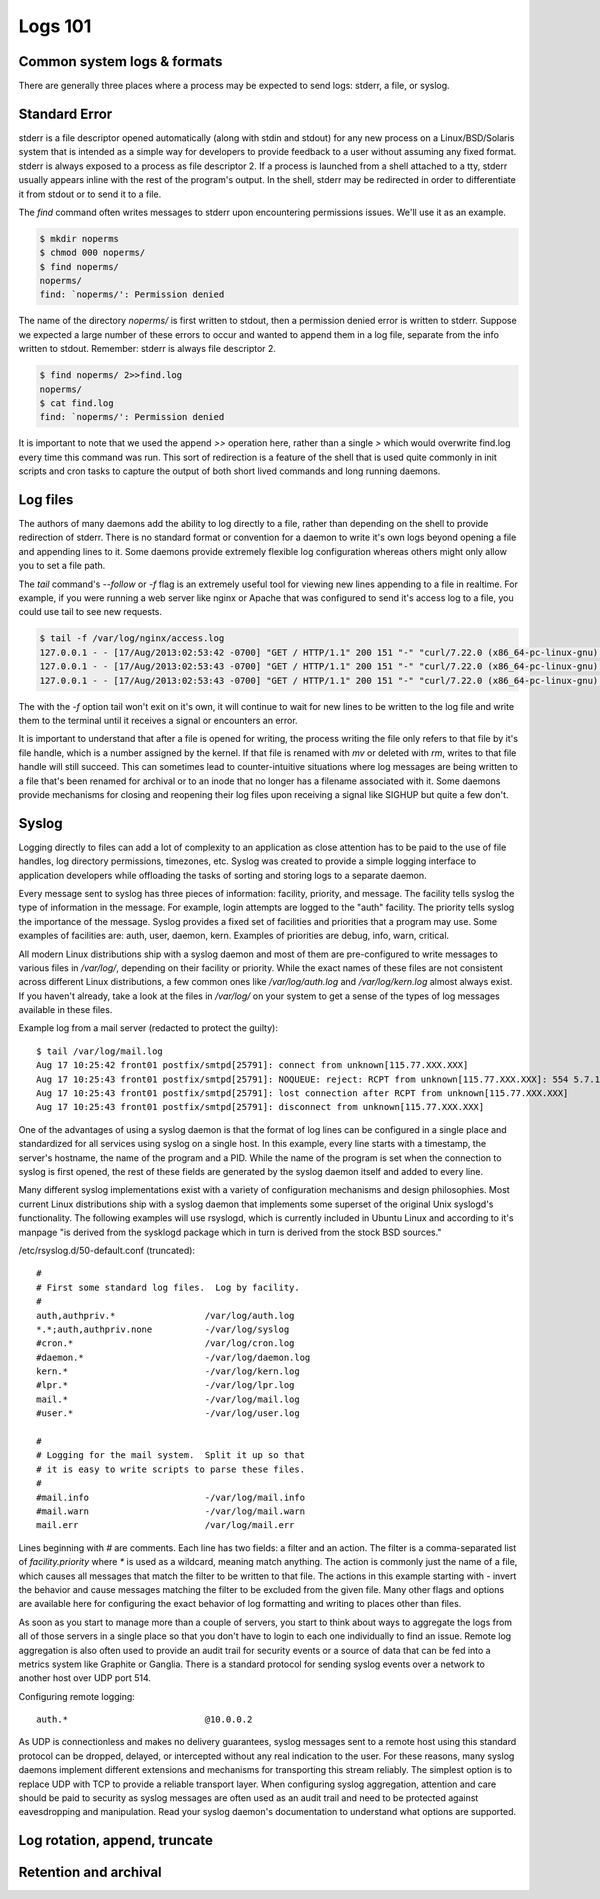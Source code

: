 Logs 101
********

Common system logs & formats
============================

There are generally three places where a process may be expected to send logs: stderr, a file, or syslog.

Standard Error
==============

stderr is a file descriptor opened automatically (along with stdin and stdout) for any new process on a Linux/BSD/Solaris system that is intended as a simple way for developers to provide feedback to a user without assuming any fixed format. stderr is always exposed to a process as file descriptor 2. If a process is launched from a shell attached to a tty, stderr usually appears inline with the rest of the program's output. In the shell, stderr may be redirected in order to differentiate it from stdout or to send it to a file.

The `find` command often writes messages to stderr upon encountering permissions issues. We'll use it as an example.

.. code-block:: bash

    $ mkdir noperms
    $ chmod 000 noperms/
    $ find noperms/
    noperms/
    find: `noperms/': Permission denied

The name of the directory `noperms/` is first written to stdout, then a permission denied error is written to stderr. Suppose we expected a large number of these errors to occur and wanted to append them in a log file, separate from the info written to stdout. Remember: stderr is always file descriptor 2.

.. code-block:: bash

    $ find noperms/ 2>>find.log
    noperms/
    $ cat find.log
    find: `noperms/': Permission denied

It is important to note that we used the append `>>` operation here, rather than a single `>` which would overwrite find.log every time this command was run. This sort of redirection is a feature of the shell that is used quite commonly in init scripts and cron tasks to capture the output of both short lived commands and long running daemons.

Log files
=========

The authors of many daemons add the ability to log directly to a file, rather than depending on the shell to provide redirection of stderr. There is no standard format or convention for a daemon to write it's own logs beyond opening a file and appending lines to it. Some daemons provide extremely flexible log configuration whereas others might only allow you to set a file path.

The `tail` command's `--follow` or `-f` flag is an extremely useful tool for viewing new lines appending to a file in realtime. For example, if you were running a web server like nginx or Apache that was configured to send it's access log to a file, you could use tail to see new requests.

.. code-block:: bash
    
    $ tail -f /var/log/nginx/access.log
    127.0.0.1 - - [17/Aug/2013:02:53:42 -0700] "GET / HTTP/1.1" 200 151 "-" "curl/7.22.0 (x86_64-pc-linux-gnu) libcurl/7.22.0 OpenSSL/1.0.1"
    127.0.0.1 - - [17/Aug/2013:02:53:43 -0700] "GET / HTTP/1.1" 200 151 "-" "curl/7.22.0 (x86_64-pc-linux-gnu) libcurl/7.22.0 OpenSSL/1.0.1"
    127.0.0.1 - - [17/Aug/2013:02:53:43 -0700] "GET / HTTP/1.1" 200 151 "-" "curl/7.22.0 (x86_64-pc-linux-gnu) libcurl/7.22.0 OpenSSL/1.0.1"

The with the `-f` option tail won't exit on it's own, it will continue to wait for new lines to be written to the log file and write them to the terminal until it receives a signal or encounters an error.

It is important to understand that after a file is opened for writing, the process writing the file only refers to that file by it's file handle, which is a number assigned by the kernel. If that file is renamed with `mv` or deleted with `rm`, writes to that file handle will still succeed. This can sometimes lead to counter-intuitive situations where log messages are being written to a file that's been renamed for archival or to an inode that no longer has a filename associated with it. Some daemons provide mechanisms for closing and reopening their log files upon receiving a signal like SIGHUP but quite a few don't.

Syslog
======

Logging directly to files can add a lot of complexity to an application as close attention has to be paid to the use of file handles, log directory permissions, timezones, etc. Syslog was created to provide a simple logging interface to application developers while offloading the tasks of sorting and storing logs to a separate daemon.

Every message sent to syslog has three pieces of information: facility, priority, and message. The facility tells syslog the type of information in the message. For example, login attempts are logged to the "auth" facility. The priority tells syslog the importance of the message. Syslog provides a fixed set of facilities and priorities that a program may use. Some examples of facilities are: auth, user, daemon, kern. Examples of priorities are debug, info, warn, critical.

All modern Linux distributions ship with a syslog daemon and most of them are pre-configured to write messages to various files in `/var/log/`, depending on their facility or priority. While the exact names of these files are not consistent across different Linux distributions, a few common ones like `/var/log/auth.log` and `/var/log/kern.log` almost always exist. If you haven't already, take a look at the files in `/var/log/` on your system to get a sense of the types of log messages available in these files.

Example log from a mail server (redacted to protect the guilty)::

    $ tail /var/log/mail.log
    Aug 17 10:25:42 front01 postfix/smtpd[25791]: connect from unknown[115.77.XXX.XXX]
    Aug 17 10:25:43 front01 postfix/smtpd[25791]: NOQUEUE: reject: RCPT from unknown[115.77.XXX.XXX]: 554 5.7.1 Service unavailable; Client host [115.77.XXX.XXX] blocked using truncate.gbudb.net; http://www.gbudb.com/truncate/ [115.77.XXX.XXX]; from=<supsi@yahoo.com> to=<synack@XXX.XXX> proto=ESMTP helo=<XXX.viettel.vn>
    Aug 17 10:25:43 front01 postfix/smtpd[25791]: lost connection after RCPT from unknown[115.77.XXX.XXX]
    Aug 17 10:25:43 front01 postfix/smtpd[25791]: disconnect from unknown[115.77.XXX.XXX]

One of the advantages of using a syslog daemon is that the format of log lines can be configured in a single place and standardized for all services using syslog on a single host. In this example, every line starts with a timestamp, the server's hostname, the name of the program and a PID. While the name of the program is set when the connection to syslog is first opened, the rest of these fields are generated by the syslog daemon itself and added to every line.

Many different syslog implementations exist with a variety of configuration mechanisms and design philosophies. Most current Linux distributions ship with a syslog daemon that implements some superset of the original Unix syslogd's functionality. The following examples will use rsyslogd, which is currently included in Ubuntu Linux and according to it's manpage "is derived from the sysklogd package which in turn is derived from the stock BSD sources."

/etc/rsyslog.d/50-default.conf (truncated)::

    #
    # First some standard log files.  Log by facility.
    #
    auth,authpriv.*                 /var/log/auth.log
    *.*;auth,authpriv.none          -/var/log/syslog
    #cron.*                         /var/log/cron.log
    #daemon.*                       -/var/log/daemon.log
    kern.*                          -/var/log/kern.log
    #lpr.*                          -/var/log/lpr.log
    mail.*                          -/var/log/mail.log
    #user.*                         -/var/log/user.log

    #
    # Logging for the mail system.  Split it up so that
    # it is easy to write scripts to parse these files.
    #
    #mail.info                      -/var/log/mail.info
    #mail.warn                      -/var/log/mail.warn
    mail.err                        /var/log/mail.err

Lines beginning with `#` are comments. Each line has two fields: a filter and an action. The filter is a comma-separated list of `facility.priority` where `*` is used as a wildcard, meaning match anything. The action is commonly just the name of a file, which causes all messages that match the filter to be written to that file. The actions in this example starting with `-` invert the behavior and cause messages matching the filter to be excluded from the given file. Many other flags and options are available here for configuring the exact behavior of log formatting and writing to places other than files.

As soon as you start to manage more than a couple of servers, you start to think about ways to aggregate the logs from all of those servers in a single place so that you don't have to login to each one individually to find an issue. Remote log aggregation is also often used to provide an audit trail for security events or a source of data that can be fed into a metrics system like Graphite or Ganglia. There is a standard protocol for sending syslog events over a network to another host over UDP port 514.

Configuring remote logging::

    auth.*                          @10.0.0.2

As UDP is connectionless and makes no delivery guarantees, syslog messages sent to a remote host using this standard protocol can be dropped, delayed, or intercepted without any real indication to the user. For these reasons, many syslog daemons implement different extensions and mechanisms for transporting this stream reliably. The simplest option is to replace UDP with TCP to provide a reliable transport layer. When configuring syslog aggregation, attention and care should be paid to security as syslog messages are often used as an audit trail and need to be protected against eavesdropping and manipulation. Read your syslog daemon's documentation to understand what options are supported.


Log rotation, append, truncate
==============================

Retention and archival
======================

